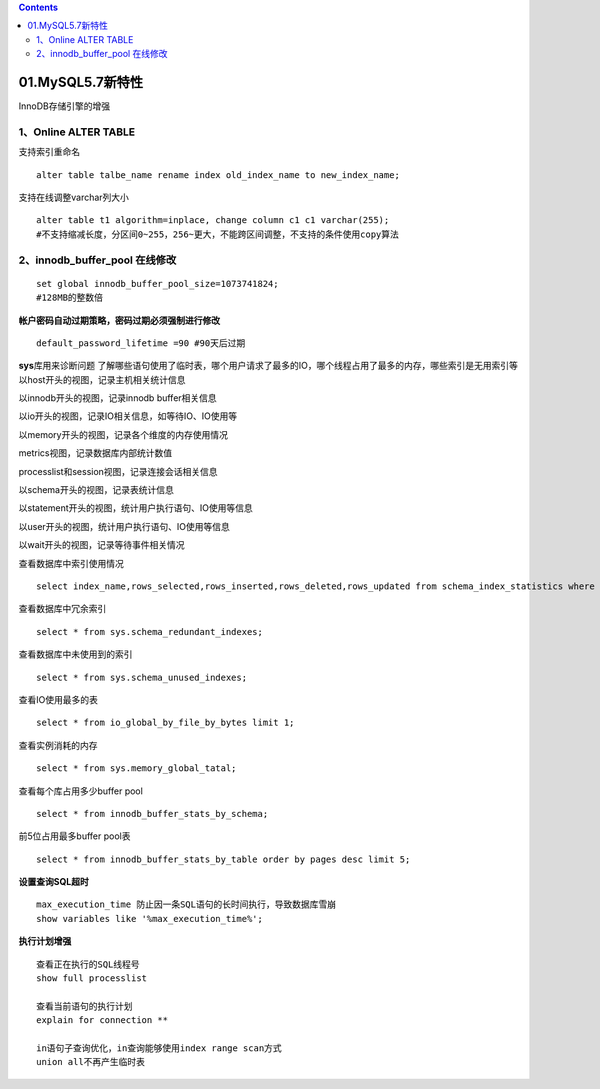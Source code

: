 .. contents::
   :depth: 3
..

01.MySQL5.7新特性
=================

InnoDB存储引擎的增强 |image0|

1、Online ALTER TABLE
---------------------

支持索引重命名

::

   alter table talbe_name rename index old_index_name to new_index_name;

支持在线调整varchar列大小

::

   alter table t1 algorithm=inplace, change column c1 c1 varchar(255);
   #不支持缩减长度，分区间0~255，256~更大，不能跨区间调整，不支持的条件使用copy算法

2、innodb_buffer_pool 在线修改
------------------------------

::

   set global innodb_buffer_pool_size=1073741824;
   #128MB的整数倍

**帐户密码自动过期策略，密码过期必须强制进行修改**

::

   default_password_lifetime =90 #90天后过期

**sys**\ 库用来诊断问题
了解哪些语句使用了临时表，哪个用户请求了最多的IO，哪个线程占用了最多的内存，哪些索引是无用索引等
以host开头的视图，记录主机相关统计信息

以innodb开头的视图，记录innodb buffer相关信息

以io开头的视图，记录IO相关信息，如等待IO、IO使用等

以memory开头的视图，记录各个维度的内存使用情况

metrics视图，记录数据库内部统计数值

processlist和session视图，记录连接会话相关信息

以schema开头的视图，记录表统计信息

以statement开头的视图，统计用户执行语句、IO使用等信息

以user开头的视图，统计用户执行语句、IO使用等信息

以wait开头的视图，记录等待事件相关情况

查看数据库中索引使用情况

::

   select index_name,rows_selected,rows_inserted,rows_deleted,rows_updated from schema_index_statistics where table_schema='DB_name' and table_name='**' and index_name='**';

查看数据库中冗余索引

::

   select * from sys.schema_redundant_indexes;

查看数据库中未使用到的索引

::

   select * from sys.schema_unused_indexes;

查看IO使用最多的表

::

   select * from io_global_by_file_by_bytes limit 1;

查看实例消耗的内存

::

   select * from sys.memory_global_tatal;

查看每个库占用多少buffer pool

::

   select * from innodb_buffer_stats_by_schema;

前5位占用最多buffer pool表

::

   select * from innodb_buffer_stats_by_table order by pages desc limit 5; 

**设置查询SQL超时**

::

   max_execution_time 防止因一条SQL语句的长时间执行，导致数据库雪崩
   show variables like '%max_execution_time%';

**执行计划增强**

::

   查看正在执行的SQL线程号
   show full processlist

   查看当前语句的执行计划
   explain for connection **

   in语句子查询优化，in查询能够使用index range scan方式
   union all不再产生临时表

.. |image0| image:: ../../_static/InnoDB_zengqiang0001.png
